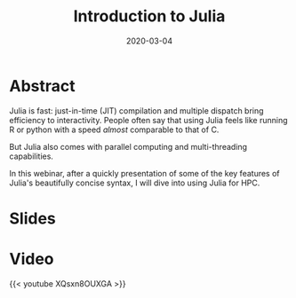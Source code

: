 #+title: Introduction to Julia
#+slug: intro
#+date: 2020-03-04
#+place: 45 min live webinar

#+OPTIONS: toc:2

* Abstract

#+BEGIN_definition
Julia is fast: just-in-time (JIT) compilation and multiple dispatch bring efficiency to interactivity. People often say that using Julia feels like running R or python with a speed /almost/ comparable to that of C.

But Julia also comes with parallel computing and multi-threading capabilities.

In this webinar, after a quickly presentation of some of the key features of Julia's beautifully concise syntax, I will dive into using Julia for HPC.
#+END_definition

* Slides

#+BEGIN_export html
<a href="https://westgrid-webinars.netlify.com/julia_intro/"><p align="center"><img src="/img/julia_intro_slides.png" title="Link to slides" width="100%" style="border:2px solid black"/></p></a>
#+END_export

* Video

{{< youtube XQsxn8OUXGA >}}
